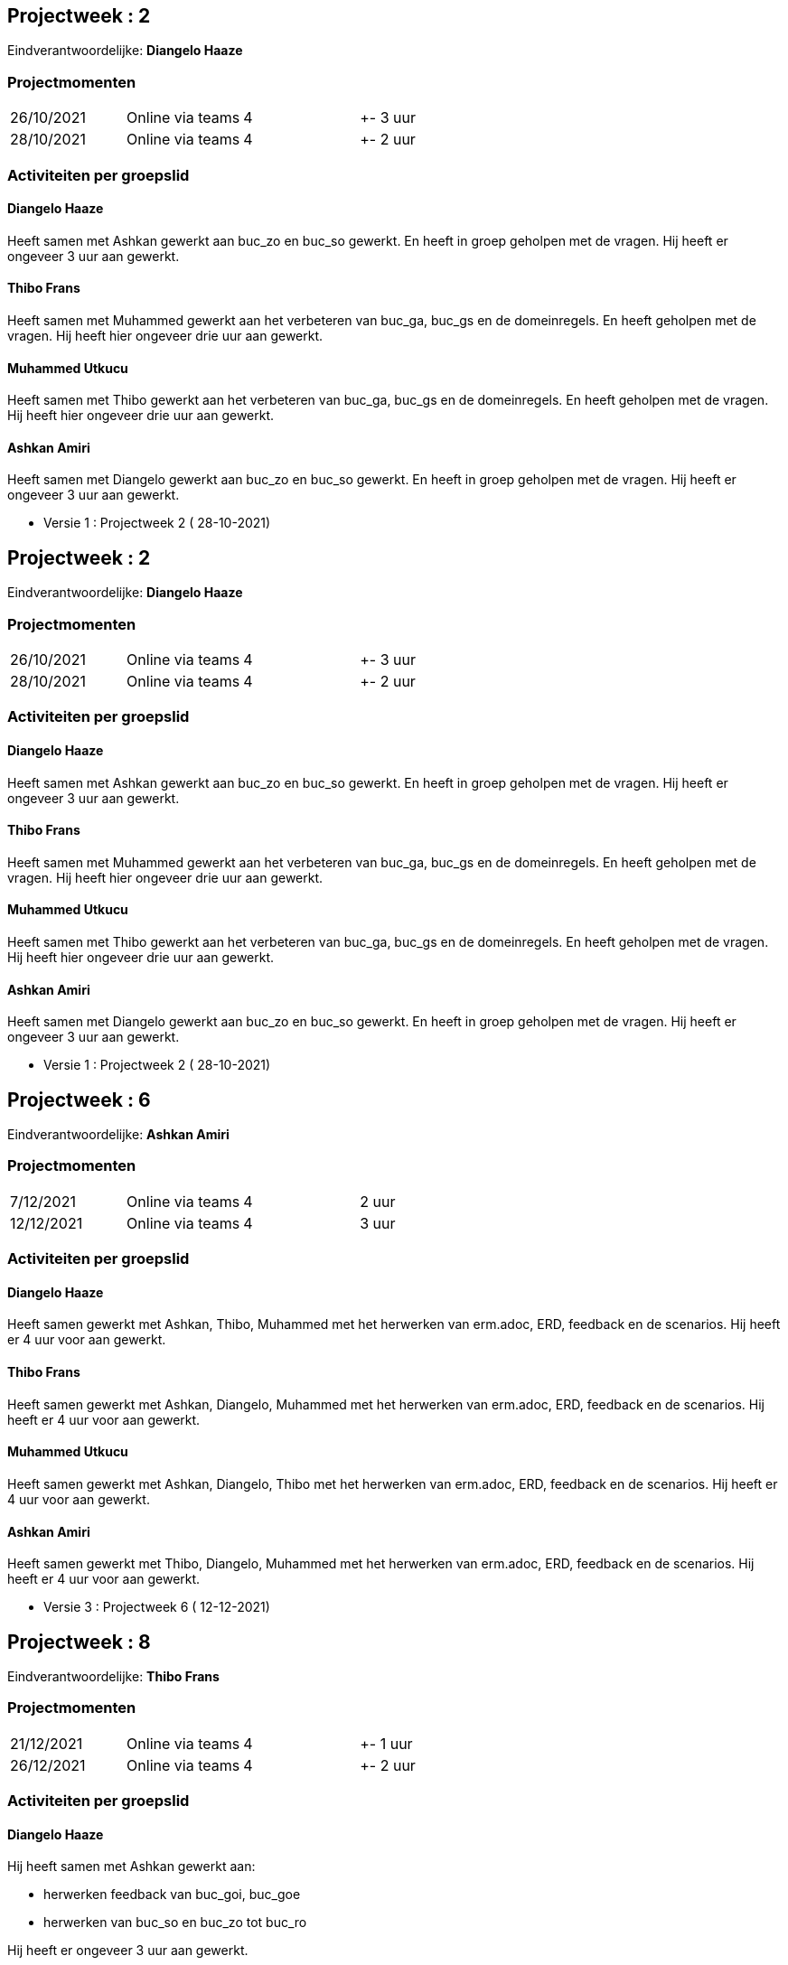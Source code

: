 == Projectweek : *2*

Eindverantwoordelijke: *Diangelo Haaze*

=== Projectmomenten

|====
|26/10/2021 | Online via teams | 4 | +- 3 uur
|28/10/2021 | Online via teams | 4 | +- 2 uur
|====

=== Activiteiten per groepslid

==== Diangelo Haaze

Heeft samen met Ashkan gewerkt aan buc_zo en buc_so gewerkt. En heeft in groep geholpen met de vragen.
Hij heeft er  ongeveer 3 uur aan gewerkt.


==== Thibo Frans

Heeft samen met Muhammed gewerkt aan het verbeteren van buc_ga, buc_gs en de domeinregels.
En heeft geholpen met de vragen. Hij heeft hier ongeveer drie uur aan gewerkt.

==== Muhammed Utkucu

Heeft samen met Thibo gewerkt aan het verbeteren van buc_ga, buc_gs en de domeinregels.
En heeft geholpen met de vragen. Hij heeft hier ongeveer drie uur aan gewerkt.

==== Ashkan Amiri

Heeft samen met Diangelo gewerkt aan buc_zo en buc_so gewerkt. En heeft in groep geholpen met de vragen.
Hij heeft er ongeveer 3 uur aan gewerkt.





- Versie 1 : Projectweek 2 ( 28-10-2021)


== Projectweek : *2*

Eindverantwoordelijke: *Diangelo Haaze*

=== Projectmomenten

|====
|26/10/2021 | Online via teams | 4 | +- 3 uur
|28/10/2021 | Online via teams | 4 | +- 2 uur
|====

=== Activiteiten per groepslid

==== Diangelo Haaze

Heeft samen met Ashkan gewerkt aan buc_zo en buc_so gewerkt. En heeft in groep geholpen met de vragen.
Hij heeft er  ongeveer 3 uur aan gewerkt.


==== Thibo Frans

Heeft samen met Muhammed gewerkt aan het verbeteren van buc_ga, buc_gs en de domeinregels.
En heeft geholpen met de vragen. Hij heeft hier ongeveer drie uur aan gewerkt.

==== Muhammed Utkucu

Heeft samen met Thibo gewerkt aan het verbeteren van buc_ga, buc_gs en de domeinregels.
En heeft geholpen met de vragen. Hij heeft hier ongeveer drie uur aan gewerkt.

==== Ashkan Amiri

Heeft samen met Diangelo gewerkt aan buc_zo en buc_so gewerkt. En heeft in groep geholpen met de vragen.
Hij heeft er ongeveer 3 uur aan gewerkt.





- Versie 1 : Projectweek 2 ( 28-10-2021)





== Projectweek : *6*

Eindverantwoordelijke: *Ashkan Amiri*

=== Projectmomenten

|====
|7/12/2021 | Online via teams | 4 | 2 uur
|12/12/2021 | Online via teams | 4 | 3 uur
|====

=== Activiteiten per groepslid

==== Diangelo Haaze

Heeft samen gewerkt met Ashkan, Thibo, Muhammed met het herwerken van erm.adoc, ERD, feedback en de scenarios.
Hij heeft er 4 uur voor aan gewerkt.


==== Thibo Frans

Heeft samen gewerkt met Ashkan, Diangelo, Muhammed met het herwerken van erm.adoc, ERD, feedback en de scenarios.
Hij heeft er 4 uur voor aan gewerkt.

==== Muhammed Utkucu

Heeft samen gewerkt met Ashkan, Diangelo, Thibo met het herwerken van erm.adoc, ERD, feedback en de scenarios.
Hij heeft er 4 uur voor aan gewerkt.

==== Ashkan Amiri

Heeft samen gewerkt met Thibo, Diangelo, Muhammed met het herwerken van erm.adoc, ERD, feedback en de scenarios.
Hij heeft er 4 uur voor aan gewerkt.

- Versie 3 : Projectweek 6 ( 12-12-2021)














== Projectweek : *8*

Eindverantwoordelijke: *Thibo Frans*

=== Projectmomenten

|====
|21/12/2021 | Online via teams | 4 | +- 1 uur
|26/12/2021 | Online via teams | 4 | +- 2 uur
|====

=== Activiteiten per groepslid

==== Diangelo Haaze

Hij heeft samen met Ashkan gewerkt aan:

* herwerken feedback van buc_goi, buc_goe
* herwerken van buc_so en buc_zo tot buc_ro

Hij heeft er  ongeveer 3 uur aan gewerkt.


==== Thibo Frans

Heeft samen met Muhammed gewerkt aan:

* herwerken feedback erm
* het uitbreiden van het erm met geld overschrijven extern
* maken van een nieuwe ERD

Hij heeft hier ongeveer drie uur aan gewerkt.

==== Muhammed Utkucu

Heeft samen met Thibo gewerkt aan:

* herwerken feedback erm
* het uitbreiden van het erm met geld overschrijven extern
* maken van een nieuwe ERD

Hij heeft hier ongeveer drie uur aan gewerkt.

==== Ashkan Amiri

Hij heeft samen met Diangelo gewerkt aan:

* herwerken feedback van buc_goi, buc_goe
* herwerken van buc_so en buc_zo tot buc_ro

Hij heeft er ongeveer 3 uur aan gewerkt.





- Versie 4 : Projectweek 8 ( 26-12-2021)
